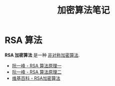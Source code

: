 #+TITLE:      加密算法笔记

* 目录                                                    :TOC_4_gh:noexport:
- [[#rsa-算法][RSA 算法]]

* RSA 算法
  *RSA 加密算法* 是一种 _非对称加密算法_.

  + [[http://www.ruanyifeng.com/blog/2013/06/rsa_algorithm_part_one.html][阮一峰 - RSA 算法原理一]]
  + [[http://www.ruanyifeng.com/blog/2013/07/rsa_algorithm_part_two.html][阮一峰 - RSA 算法原理二]]
  + [[https://zh.wikipedia.org/wiki/RSA%E5%8A%A0%E5%AF%86%E6%BC%94%E7%AE%97%E6%B3%95][维基百科 - RSA加密算法]]


